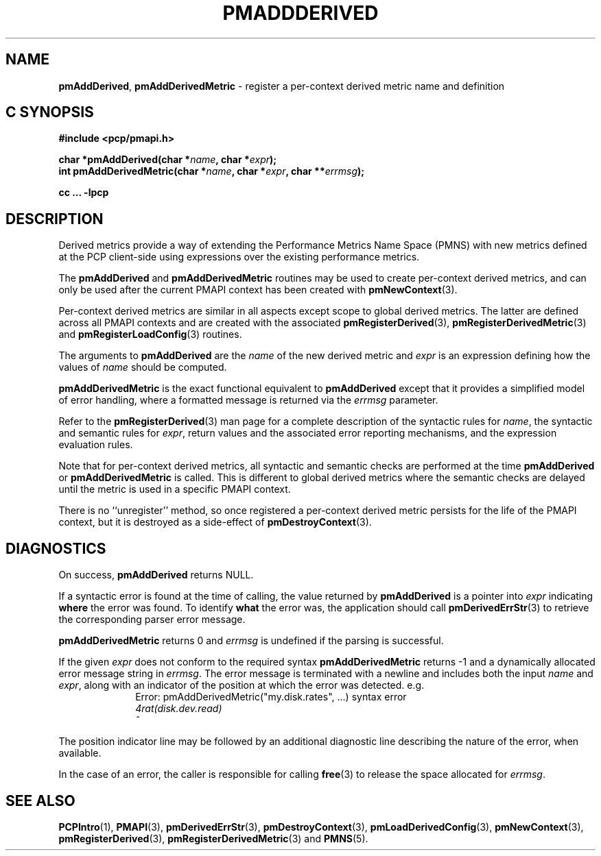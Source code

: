 '\"! tbl | mmdoc
'\"macro stdmacro
.\"
.\" Copyright (c) 2020 Ken McDonell.  All Rights Reserved.
.\"
.\" This program is free software; you can redistribute it and/or modify it
.\" under the terms of the GNU General Public License as published by the
.\" Free Software Foundation; either version 2 of the License, or (at your
.\" option) any later version.
.\"
.\" This program is distributed in the hope that it will be useful, but
.\" WITHOUT ANY WARRANTY; without even the implied warranty of MERCHANTABILITY
.\" or FITNESS FOR A PARTICULAR PURPOSE.  See the GNU General Public License
.\" for more details.
.\"
.\"
.TH PMADDDERIVED 3 "" "Performance Co-Pilot"
.SH NAME
\f3pmAddDerived\f1,
\f3pmAddDerivedMetric\f1  \- register a per-context derived metric name and definition
.SH "C SYNOPSIS"
.ft 3
#include <pcp/pmapi.h>
.sp
char *pmAddDerived(char *\fIname\fP, char *\fIexpr\fP);
.br
int pmAddDerivedMetric(char *\fIname\fP, char *\fIexpr\fP, char **\fIerrmsg\fP);
.sp
cc ... \-lpcp
.ft 1
.SH DESCRIPTION
.de CW
.ie t \f(CW\\$1\fR\\$2
.el \fI\\$1\fR\\$2
..
Derived metrics provide a way of extending the Performance Metrics
Name Space (PMNS) with new metrics defined at the PCP client-side using
expressions over the existing performance metrics.
.PP
The
.B pmAddDerived
and
.B pmAddDerivedMetric
routines may be used to create per-context derived metrics, and can
only be used after the current PMAPI context has been created with
.BR pmNewContext (3).
.PP
Per-context derived metrics are similar in all aspects except scope
to
global derived metrics.
The latter are defined across all PMAPI contexts and
are created with the associated
.BR pmRegisterDerived (3),
.BR pmRegisterDerivedMetric (3)
and
.BR pmRegisterLoadConfig (3)
routines.
.PP
The arguments to
.B pmAddDerived
are the
.I name
of the new derived metric and
.I expr
is an expression defining how the values of
.I name
should be computed.
.PP
.B pmAddDerivedMetric
is the exact functional equivalent to
.B pmAddDerived
except that it provides a simplified model of error handling, where
a formatted message is returned via the
.I errmsg
parameter.
.PP
Refer to the
.BR pmRegisterDerived (3)
man page for a complete description of the syntactic rules for
.IR name ,
the syntactic and semantic rules for
.IR expr ,
return values and the associated error reporting mechanisms,
and the expression evaluation rules.
.PP
Note that for per-context derived metrics, all syntactic and semantic
checks are performed at the time
.B pmAddDerived
or
.B pmAddDerivedMetric
is called.
This is different to global derived metrics where the semantic checks
are delayed until the metric is used in a specific PMAPI context.
.PP
There is no ``unregister''
method, so once registered a per-context derived metric persists for the life
of the PMAPI context, but it is destroyed as a side-effect of
.BR pmDestroyContext (3).
.SH DIAGNOSTICS
On success,
.B pmAddDerived
returns NULL.
.PP
If a syntactic error is found at the time of calling, the
value returned by
.B pmAddDerived
is a pointer into
.I expr
indicating
.B where
the error was found.
To identify
.B what
the error was, the application should call
.BR pmDerivedErrStr (3)
to retrieve the corresponding parser error message.
.PP
.B pmAddDerivedMetric
returns 0 and
.I errmsg
is undefined if the parsing is successful.
.PP
If the given
.I expr
does not conform to the required syntax
.B pmAddDerivedMetric
returns \-1 and a dynamically allocated error message string in
.IR errmsg .
The error message is terminated with a newline
and includes both the input
.I name
and
.IR expr ,
along with an indicator of the position at which the
error was detected.
e.g.
.br
.in +1i
Error: pmAddDerivedMetric("my.disk.rates", ...) syntax error
.br
.CW "\&4rat(disk.dev.read)"
.br
.CW "\&    ^"
.in -1i
.PP
The position indicator line may be followed by an additional
diagnostic line describing the nature of the error, when available.
.PP
In the case of an error, the caller is responsible for calling
.BR free (3)
to release the space allocated for
.IR errmsg .
.SH SEE ALSO
.BR PCPIntro (1),
.BR PMAPI (3),
.BR pmDerivedErrStr (3),
.BR pmDestroyContext (3),
.BR pmLoadDerivedConfig (3),
.BR pmNewContext (3),
.BR pmRegisterDerived (3),
.BR pmRegisterDerivedMetric (3)
and
.BR PMNS (5).
